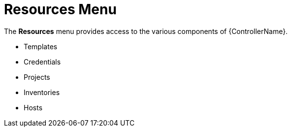 [id="con-controller-resources"]

= Resources Menu

The *Resources* menu provides access to the various components of {ControllerName}.

* Templates
* Credentials
* Projects
* Inventories
* Hosts